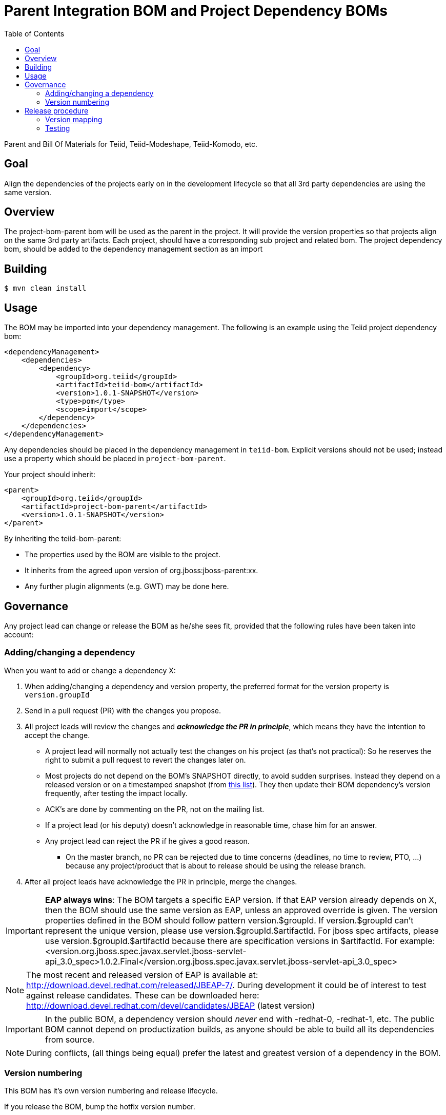 = Parent Integration BOM and Project Dependency BOMs
:toc:

Parent and Bill Of Materials for Teiid, Teiid-Modeshape, Teiid-Komodo, etc.

== Goal

Align the dependencies of the projects early on in the development lifecycle so that all 3rd party dependencies are using the same version.

== Overview

The project-bom-parent bom will be used as the parent in the project.  It will provide the version properties so that projects align on the same 3rd party artifacts.  Each project, should have a corresponding sub project and related bom.   The project dependency bom, should be added to the dependency management section as an import


== Building

----
$ mvn clean install
----

== Usage

The BOM may be imported into your dependency management.  The following is an example using the Teiid project dependency bom:
----
<dependencyManagement>
    <dependencies>
        <dependency>
            <groupId>org.teiid</groupId>
            <artifactId>teiid-bom</artifactId>
            <version>1.0.1-SNAPSHOT</version>
            <type>pom</type>
            <scope>import</scope>
        </dependency>
    </dependencies>
</dependencyManagement>
----

Any dependencies should be placed in the dependency management in `teiid-bom`.
Explicit versions should not be used; instead use a property which should be placed in `project-bom-parent`.

Your project should inherit:

----
<parent>
    <groupId>org.teiid</groupId>
    <artifactId>project-bom-parent</artifactId>
    <version>1.0.1-SNAPSHOT</version>
</parent>
----

By inheriting the teiid-bom-parent:

* The properties used by the BOM are visible to the project.

* It inherits from the agreed upon version of org.jboss:jboss-parent:xx.

* Any further plugin alignments (e.g. GWT) may be done here.

== Governance

Any project lead can change or release the BOM as he/she sees fit,
provided that the following rules have been taken into account:

=== Adding/changing a dependency

When you want to add or change a dependency X:

. When adding/changing a dependency and version property, the preferred format for the version property is `version.groupId`

. Send in a pull request (PR) with the changes you propose.

. All project leads will review the changes and *_acknowledge the PR in principle_*,
which means they have the intention to accept the change.

    ** A project lead will normally not actually test the changes on his project (as that's not practical):
    So he reserves the right to submit a pull request to revert the changes later on.

    ** Most projects do not depend on the BOM's +SNAPSHOT+ directly, to avoid sudden surprises.
    Instead they depend on a released version or on a timestamped snapshot (from
    https://repository.jboss.org/nexus/content/groups/public/org/jboss/integration-platform/jboss-integration-platform-bom/7.0.0-SNAPSHOT/[this list]).
    They then update their BOM dependency's version frequently, after testing the impact locally.

    ** ACK's are done by commenting on the PR, not on the mailing list.

    ** If a project lead (or his deputy) doesn't acknowledge in reasonable time, chase him for an answer.

    ** Any project lead can reject the PR if he gives a good reason.

        *** On the +master+ branch, no PR can be rejected due to time concerns (deadlines, no time to review, PTO, ...)
        because any project/product that is about to release should be using the release branch.

. After all project leads have acknowledge the PR in principle, merge the changes.

IMPORTANT: *EAP always wins*: The BOM targets a specific EAP version.
If that EAP version already depends on X, then the BOM should use the same version as EAP, unless an approved override is given.
The version properties defined in the BOM should follow pattern version.$groupId. If version.$groupId can't represent the unique version, please use version.$groupId.$artifactId.
For jboss spec artifacts, please use version.$groupId.$artifactId because there are specification versions in $artifactId.
For example:
<version.org.jboss.spec.javax.servlet.jboss-servlet-api_3.0_spec>1.0.2.Final</version.org.jboss.spec.javax.servlet.jboss-servlet-api_3.0_spec>

NOTE: The most recent and released version of EAP is available at: http://download.devel.redhat.com/released/JBEAP-7/.
During development it could be of interest to test against release candidates. These can be downloaded here: http://download.devel.redhat.com/devel/candidates/JBEAP (latest version)



IMPORTANT: In the public BOM, a dependency version should _never_ end with +-redhat-0+, +-redhat-1+, etc.
The public BOM cannot depend on productization builds,
as anyone should be able to build all its dependencies from source.

NOTE: During conflicts, (all things being equal) prefer the latest and greatest version of a dependency in the BOM.

=== Version numbering

This BOM has it's own version numbering and release lifecycle.

If you release the BOM, bump the hotfix version number.

== Release procedure

To mimic a release without pushing any changes:

----
$ mvn clean install
$ mvn release:prepare -DdryRun
$ mvn release:clean
----

To actually release:

----
$ mvn release:prepare
$ mvn release:perform -s <path-to-settings-xml-with-nexus-deploy-credentials> # unless you have those stored in ~/.m2/settings.xml
----

Then go to https://oss.sonatype.org[Nexus] and log in.
Find your staging repository, close it and release it.

=== Version mapping

This section records which project/product versions use which BOM version.

* BOM 1.0.x

** Projects

*** Teiid 
*** Teiid-Komodo 

=== Testing
Directory `project-bom-deps-available-test` contains simple Bash script that can be used to verify that all the dependencies
declared in `<dependencyManagement>` are actually available (downloadable). The script uses {project-bom} to get list of all
dependencies under `<dependencyManagement>` and then uses that list to create new POM that depends on all of them.
Simple `dependency:resolve` Maven build is executed to make sure all dependencies are available. If there is one or more
dependencies not available the build will fail. Following remote repositories are used: Maven Central, JBoss.org Nexus
and Red Hat Public Product Repo (for *-redhat-X exceptions).

Example:  ./run-deps-test.sh  teiid-bom

